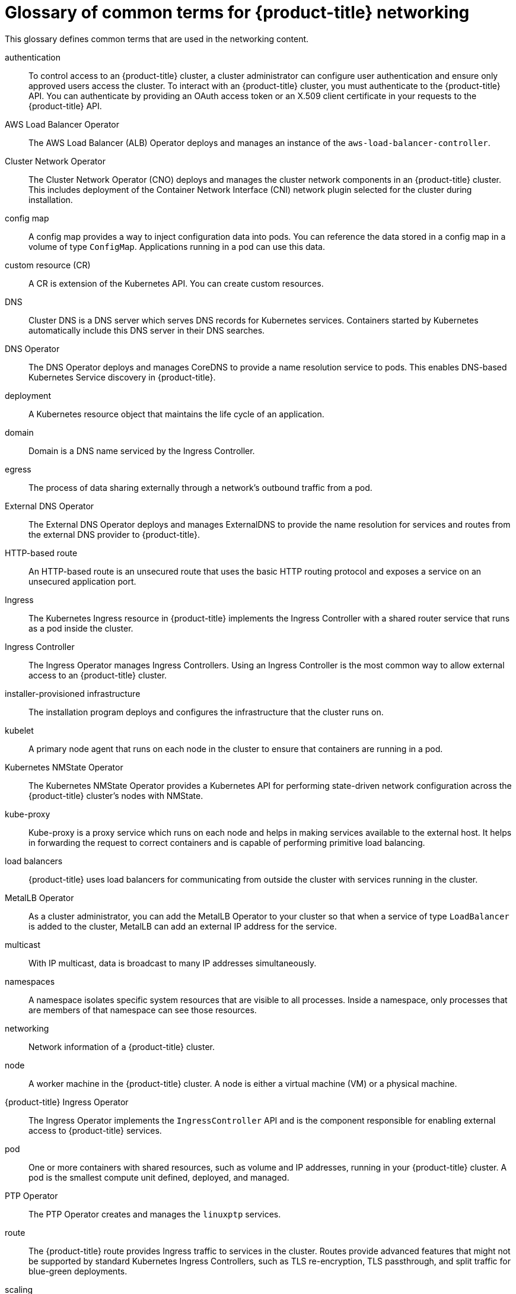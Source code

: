 // Module included in the following assemblies:
//
// * networking/understanding-networking.adoc

:_mod-docs-content-type: REFERENCE
[id="nw-networking-glossary-terms_{context}"]
= Glossary of common terms for {product-title} networking

This glossary defines common terms that are used in the networking content.

authentication::
To control access to an {product-title} cluster, a cluster administrator can configure user authentication and ensure only approved users access the cluster. To interact with an {product-title} cluster, you must authenticate to the {product-title} API. You can authenticate by providing an OAuth access token or an X.509 client certificate in your requests to the {product-title} API.

AWS Load Balancer Operator::
The AWS Load Balancer (ALB) Operator deploys and manages an instance of the `aws-load-balancer-controller`.

Cluster Network Operator::
The Cluster Network Operator (CNO) deploys and manages the cluster network components in an {product-title} cluster. This includes deployment of the Container Network Interface (CNI) network plugin selected for the cluster during installation.

config map::
A config map provides a way to inject configuration data into pods. You can reference the data stored in a config map in a volume of type `ConfigMap`. Applications running in a pod can use this data.

custom resource (CR)::
A CR is extension of the Kubernetes API. You can create custom resources.

DNS::
Cluster DNS is a DNS server which serves DNS records for Kubernetes services. Containers started by Kubernetes automatically include this DNS server in their DNS searches.

DNS Operator::
The DNS Operator deploys and manages CoreDNS to provide a name resolution service to pods. This enables DNS-based Kubernetes Service discovery in {product-title}.

deployment::
A Kubernetes resource object that maintains the life cycle of an application.

domain::
Domain is a DNS name serviced by the Ingress Controller.

egress::
The process of data sharing externally through a network’s outbound traffic from a pod.

External DNS Operator::
The External DNS Operator deploys and manages ExternalDNS to provide the name resolution for services and routes from the external DNS provider to {product-title}.

HTTP-based route::
An HTTP-based route is an unsecured route that uses the basic HTTP routing protocol and exposes a service on an unsecured application port.

Ingress::
The Kubernetes Ingress resource in {product-title} implements the Ingress Controller with a shared router service that runs as a pod inside the cluster.

Ingress Controller::
The Ingress Operator manages Ingress Controllers. Using an Ingress Controller is the most common way to allow external access to an {product-title} cluster.

installer-provisioned infrastructure::
The installation program deploys and configures the infrastructure that the cluster runs on.

kubelet::
A primary node agent that runs on each node in the cluster to ensure that containers are running in a pod.

Kubernetes NMState Operator::
The Kubernetes NMState Operator provides a Kubernetes API for performing state-driven network configuration across the {product-title} cluster’s nodes with NMState.

kube-proxy::
Kube-proxy is a proxy service which runs on each node and helps in making services available to the external host. It helps in forwarding the request to correct containers and is capable of performing primitive load balancing.

load balancers::
{product-title} uses load balancers for communicating from outside the cluster with services running in the cluster.

MetalLB Operator::
As a cluster administrator, you can add the MetalLB Operator to your cluster so that when a service of type `LoadBalancer` is added to the cluster, MetalLB can add an external IP address for the service.

multicast::
With IP multicast, data is broadcast to many IP addresses simultaneously.

namespaces::
A namespace isolates specific system resources that are visible to all processes. Inside a namespace, only processes that are members of that namespace can see those resources.

networking::
Network information of a {product-title} cluster.

node::
A worker machine in the {product-title} cluster. A node is either a virtual machine (VM) or a physical machine.

{product-title} Ingress Operator::
The Ingress Operator implements the `IngressController` API and is the component responsible for enabling external access to {product-title} services.

pod::
One or more containers with shared resources, such as volume and IP addresses, running in your {product-title} cluster.
A pod is the smallest compute unit defined, deployed, and managed.

PTP Operator::
The PTP Operator creates and manages the `linuxptp` services.

route::
The {product-title} route provides Ingress traffic to services in the cluster. Routes provide advanced features that might not be supported by standard Kubernetes Ingress Controllers, such as TLS re-encryption, TLS passthrough, and split traffic for blue-green deployments.

scaling::
Increasing or decreasing the resource capacity.

service::
Exposes a running application on a set of pods.

Single Root I/O Virtualization (SR-IOV) Network Operator::
The Single Root I/O Virtualization (SR-IOV) Network Operator manages the SR-IOV network devices and network attachments in your cluster.

software-defined networking (SDN)::
A software-defined networking (SDN) approach to provide a unified cluster network that enables communication between pods across the {product-title} cluster.

Stream Control Transmission Protocol (SCTP)::
SCTP is a reliable message based protocol that runs on top of an IP network.

taint::
Taints and tolerations ensure that pods are scheduled onto appropriate nodes. You can apply one or more taints on a node.

toleration::
You can apply tolerations to pods. Tolerations allow the scheduler to schedule pods with matching taints.

web console::
A user interface (UI) to manage {product-title}.